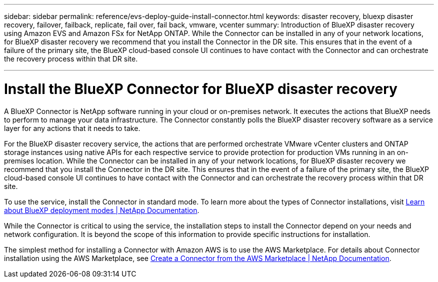 ---
sidebar: sidebar
permalink: reference/evs-deploy-guide-install-connector.html
keywords: disaster recovery, bluexp disaster recovery, failover, failback, replicate, fail over, fail back, vmware, vcenter 
summary: Introduction of BlueXP disaster recovery using Amazon EVS and Amazon FSx for NetApp ONTAP. While the Connector can be installed in any of your network locations, for BlueXP disaster recovery we recommend that you install the Connector in the DR site. This ensures that in the event of a failure of the primary site, the BlueXP cloud-based console UI continues to have contact with the Connector and can orchestrate the recovery process within that DR site.

---
= Install the BlueXP Connector for BlueXP disaster recovery

:hardbreaks:
:icons: font
:imagesdir: ../media/use/

[.lead]
A BlueXP Connector is NetApp software running in your cloud or on-premises network. It executes the actions that BlueXP needs to perform to manage your data infrastructure. The Connector constantly polls the BlueXP disaster recovery software as a service layer for any actions that it needs to take.

For the BlueXP disaster recovery service, the actions that are performed orchestrate VMware vCenter clusters and ONTAP storage instances using native APIs for each respective service to provide protection for production VMs running in an on-premises location. While the Connector can be installed in any of your network locations, for BlueXP disaster recovery we recommend that you install the Connector in the DR site. This ensures that in the event of a failure of the primary site, the BlueXP cloud-based console UI continues to have contact with the Connector and can orchestrate the recovery process within that DR site.

To use the service, install the Connector in standard mode. To learn more about the types of Connector installations, visit https://docs.netapp.com/us-en/bluexp-setup-admin/concept-modes.html[Learn about BlueXP deployment modes | NetApp Documentation^].

While the Connector is critical to using the service, the installation steps to install the Connector depend on your needs and network configuration. It is beyond the scope of this information to provide specific instructions for installation. 

The simplest method for installing a Connector with Amazon AWS is to use the AWS Marketplace. For details about Connector installation using the AWS Marketplace, see https://docs.netapp.com/us-en/bluexp-setup-admin/task-install-connector-aws-marketplace.html[Create a Connector from the AWS Marketplace | NetApp Documentation^].
